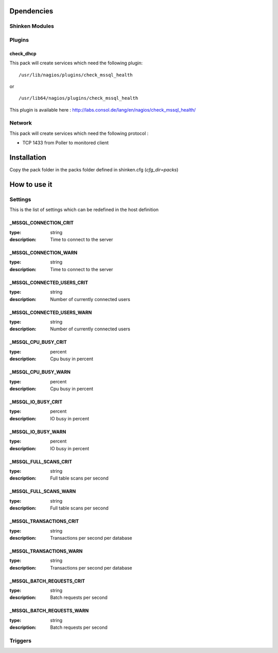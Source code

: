Dpendencies
============


Shinken Modules
~~~~~~~~~~~~~~~

Plugins
~~~~~~~

check_dhcp
----------

This pack will create services which need the following plugin:

::

  /usr/lib/nagios/plugins/check_mssql_health

or

::

  /usr/lib64/nagios/plugins/check_mssql_health


This plugin is available here : http://labs.consol.de/lang/en/nagios/check_mssql_health/

Network
~~~~~~~

This pack will create services which need the following protocol :

* TCP 1433 from Poller to monitored client

Installation
============

Copy the pack folder in the packs folder defined in shinken.cfg (`cfg_dir=packs`)


How to use it
=============


Settings
~~~~~~~~

This is the list of settings which can be redefined in the host definition

_MSSQL_CONNECTION_CRIT
-------------------------

:type:              string
:description:       Time to connect to the server

_MSSQL_CONNECTION_WARN
-------------------------


:type:              string
:description:       Time to connect to the server

_MSSQL_CONNECTED_USERS_CRIT
-------------------------


:type:              string
:description:       Number of currently connected users

_MSSQL_CONNECTED_USERS_WARN
-------------------------


:type:              string
:description:       Number of currently connected users

_MSSQL_CPU_BUSY_CRIT
-------------------

:type:              percent
:description:       Cpu busy in percent

_MSSQL_CPU_BUSY_WARN
--------------------

:type:              percent
:description:       Cpu busy in percent

_MSSQL_IO_BUSY_CRIT
------------------


:type:              percent
:description:       IO busy in percent

_MSSQL_IO_BUSY_WARN
-------------------

:type:              percent
:description:       IO busy in percent

_MSSQL_FULL_SCANS_CRIT
----------------------

:type:              string
:description:       Full table scans per second

_MSSQL_FULL_SCANS_WARN
----------------------

:type:              string
:description:       Full table scans per second

_MSSQL_TRANSACTIONS_CRIT
------------------------

:type:              string
:description:       Transactions per second per database

_MSSQL_TRANSACTIONS_WARN
------------------------

:type:              string
:description:       Transactions per second per database

_MSSQL_BATCH_REQUESTS_CRIT
-------------------------

:type:              string
:description:       Batch requests per second

_MSSQL_BATCH_REQUESTS_WARN
--------------------------

:type:              string
:description:       Batch requests per second


Triggers
~~~~~~~~

